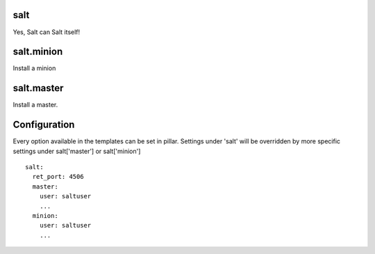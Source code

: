 salt
====

Yes, Salt can Salt itself!

salt.minion
===========

Install a minion

salt.master
===========

Install a master.

Configuration
=============
Every option available in the templates can be set in pillar. Settings under 'salt' will be overridden by more specific settings under salt['master'] or salt['minion']

::

    salt:
      ret_port: 4506
      master:
        user: saltuser
        ...
      minion:
        user: saltuser
        ...
